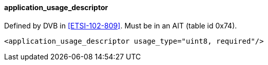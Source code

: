==== application_usage_descriptor

Defined by DVB in <<ETSI-102-809>>.
Must be in an AIT (table id 0x74).

[source,xml]
----
<application_usage_descriptor usage_type="uint8, required"/>
----
